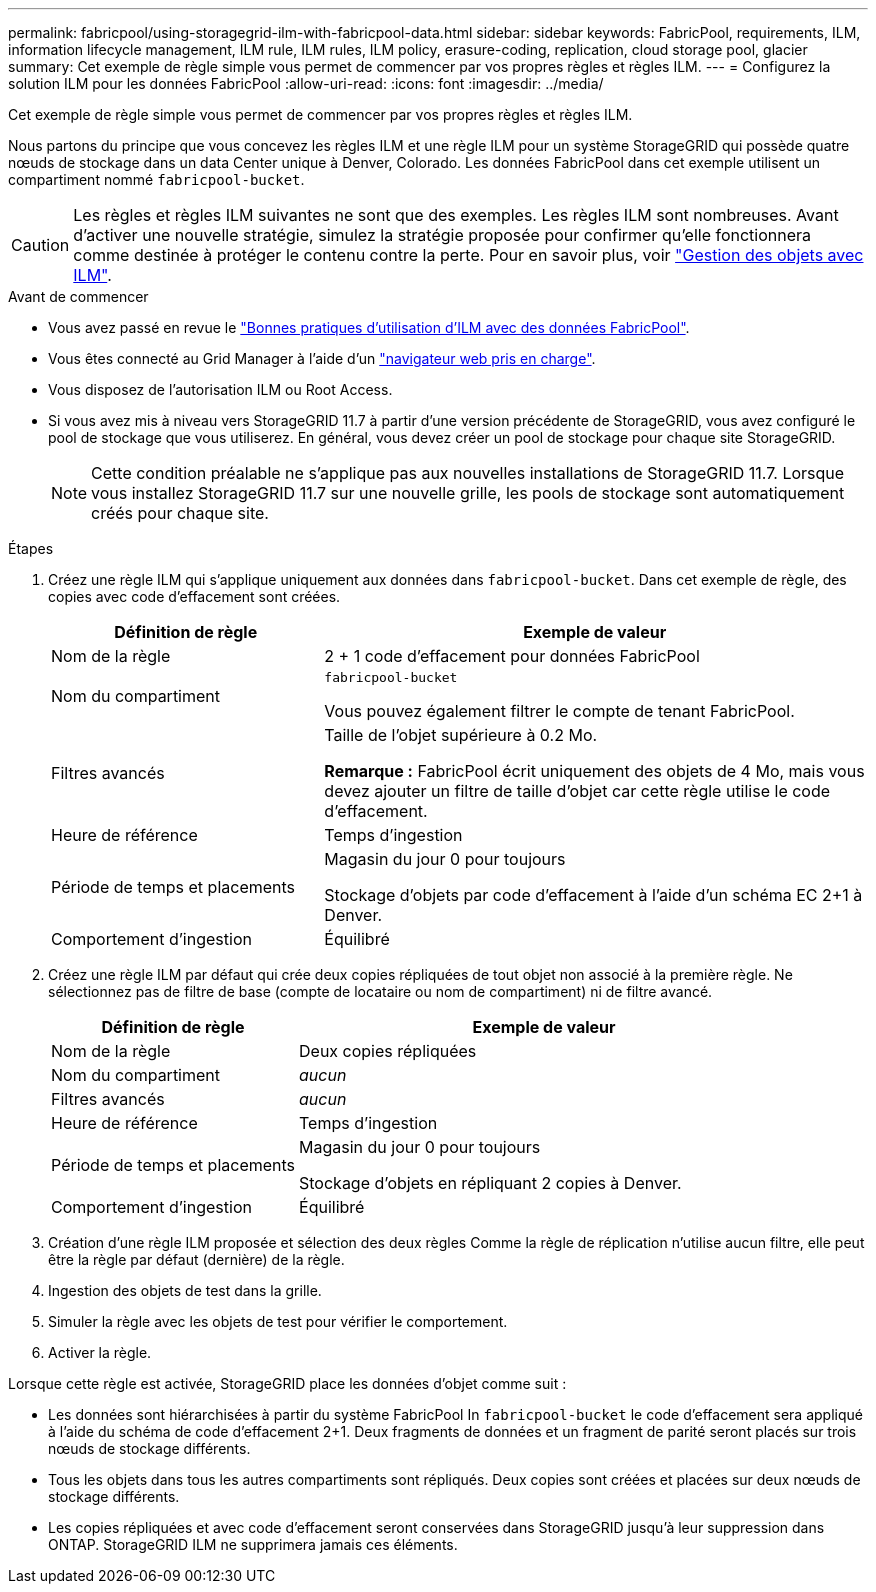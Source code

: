 ---
permalink: fabricpool/using-storagegrid-ilm-with-fabricpool-data.html 
sidebar: sidebar 
keywords: FabricPool, requirements, ILM, information lifecycle management, ILM rule, ILM rules, ILM policy, erasure-coding, replication, cloud storage pool, glacier 
summary: Cet exemple de règle simple vous permet de commencer par vos propres règles et règles ILM. 
---
= Configurez la solution ILM pour les données FabricPool
:allow-uri-read: 
:icons: font
:imagesdir: ../media/


[role="lead"]
Cet exemple de règle simple vous permet de commencer par vos propres règles et règles ILM.

Nous partons du principe que vous concevez les règles ILM et une règle ILM pour un système StorageGRID qui possède quatre nœuds de stockage dans un data Center unique à Denver, Colorado. Les données FabricPool dans cet exemple utilisent un compartiment nommé `fabricpool-bucket`.


CAUTION: Les règles et règles ILM suivantes ne sont que des exemples. Les règles ILM sont nombreuses. Avant d'activer une nouvelle stratégie, simulez la stratégie proposée pour confirmer qu'elle fonctionnera comme destinée à protéger le contenu contre la perte. Pour en savoir plus, voir link:../ilm/index.html["Gestion des objets avec ILM"].

.Avant de commencer
* Vous avez passé en revue le link:best-practices-ilm.html["Bonnes pratiques d'utilisation d'ILM avec des données FabricPool"].
* Vous êtes connecté au Grid Manager à l'aide d'un link:../admin/web-browser-requirements.html["navigateur web pris en charge"].
* Vous disposez de l'autorisation ILM ou Root Access.
* Si vous avez mis à niveau vers StorageGRID 11.7 à partir d'une version précédente de StorageGRID, vous avez configuré le pool de stockage que vous utiliserez. En général, vous devez créer un pool de stockage pour chaque site StorageGRID.
+

NOTE: Cette condition préalable ne s'applique pas aux nouvelles installations de StorageGRID 11.7. Lorsque vous installez StorageGRID 11.7 sur une nouvelle grille, les pools de stockage sont automatiquement créés pour chaque site.



.Étapes
. Créez une règle ILM qui s'applique uniquement aux données dans `fabricpool-bucket`. Dans cet exemple de règle, des copies avec code d'effacement sont créées.
+
[cols="1a,2a"]
|===
| Définition de règle | Exemple de valeur 


 a| 
Nom de la règle
 a| 
2 + 1 code d'effacement pour données FabricPool



 a| 
Nom du compartiment
 a| 
`fabricpool-bucket`

Vous pouvez également filtrer le compte de tenant FabricPool.



 a| 
Filtres avancés
 a| 
Taille de l'objet supérieure à 0.2 Mo.

*Remarque :* FabricPool écrit uniquement des objets de 4 Mo, mais vous devez ajouter un filtre de taille d'objet car cette règle utilise le code d'effacement.



 a| 
Heure de référence
 a| 
Temps d'ingestion



 a| 
Période de temps et placements
 a| 
Magasin du jour 0 pour toujours

Stockage d'objets par code d'effacement à l'aide d'un schéma EC 2+1 à Denver.



 a| 
Comportement d'ingestion
 a| 
Équilibré

|===
. Créez une règle ILM par défaut qui crée deux copies répliquées de tout objet non associé à la première règle. Ne sélectionnez pas de filtre de base (compte de locataire ou nom de compartiment) ni de filtre avancé.
+
[cols="1a,2a"]
|===
| Définition de règle | Exemple de valeur 


 a| 
Nom de la règle
 a| 
Deux copies répliquées



 a| 
Nom du compartiment
 a| 
_aucun_



 a| 
Filtres avancés
 a| 
_aucun_



 a| 
Heure de référence
 a| 
Temps d'ingestion



 a| 
Période de temps et placements
 a| 
Magasin du jour 0 pour toujours

Stockage d'objets en répliquant 2 copies à Denver.



 a| 
Comportement d'ingestion
 a| 
Équilibré

|===
. Création d'une règle ILM proposée et sélection des deux règles Comme la règle de réplication n'utilise aucun filtre, elle peut être la règle par défaut (dernière) de la règle.
. Ingestion des objets de test dans la grille.
. Simuler la règle avec les objets de test pour vérifier le comportement.
. Activer la règle.


Lorsque cette règle est activée, StorageGRID place les données d'objet comme suit :

* Les données sont hiérarchisées à partir du système FabricPool In `fabricpool-bucket` le code d'effacement sera appliqué à l'aide du schéma de code d'effacement 2+1. Deux fragments de données et un fragment de parité seront placés sur trois nœuds de stockage différents.
* Tous les objets dans tous les autres compartiments sont répliqués. Deux copies sont créées et placées sur deux nœuds de stockage différents.
* Les copies répliquées et avec code d'effacement seront conservées dans StorageGRID jusqu'à leur suppression dans ONTAP. StorageGRID ILM ne supprimera jamais ces éléments.


